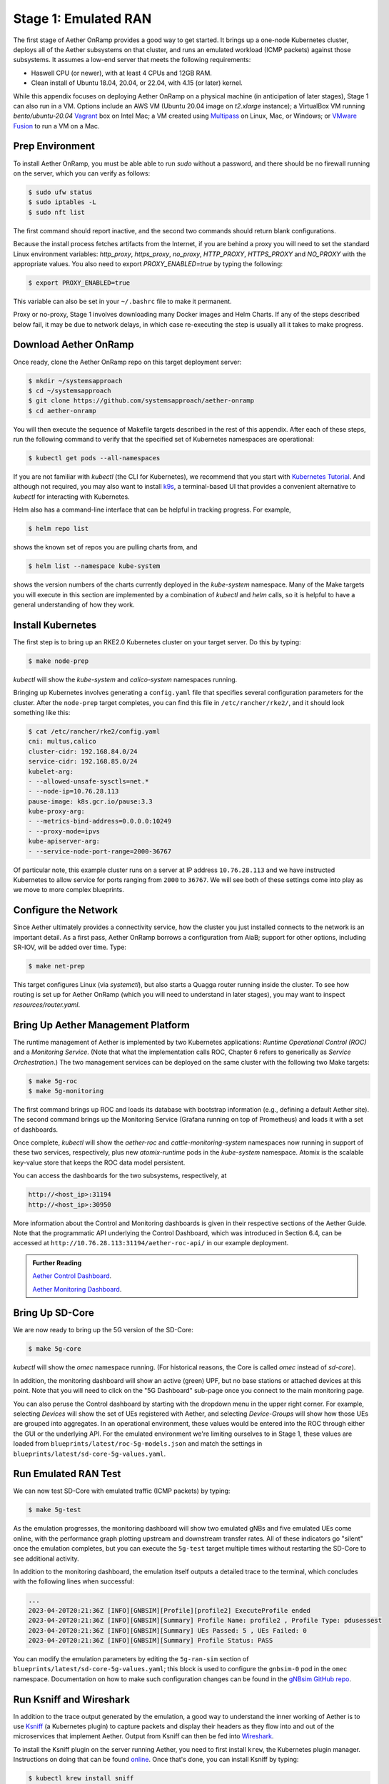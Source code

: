 Stage 1: Emulated RAN
-----------------------

The first stage of Aether OnRamp provides a good way to get
started. It brings up a one-node Kubernetes cluster, deploys all of
the Aether subsystems on that cluster, and runs an emulated workload
(ICMP packets) against those subsystems. It assumes a low-end server
that meets the following requirements:

* Haswell CPU (or newer), with at least 4 CPUs and 12GB RAM.
* Clean install of Ubuntu 18.04, 20.04, or 22.04, with 4.15 (or later) kernel.

While this appendix focuses on deploying Aether OnRamp on a physical
machine (in anticipation of later stages), Stage 1 can also run in a VM.
Options include an AWS VM (Ubuntu 20.04 image on `t2.xlarge`
instance); a VirtualBox VM running `bento/ubuntu-20.04` `Vagrant
<https://www.vagrantup.com>`_ box on Intel Mac; a VM created using
`Multipass <https://multipass.run>`_ on Linux, Mac, or Windows; or
`VMware Fusion <https://www.vmware.com/products/fusion.html>`__
to run a VM on a Mac.

Prep Environment
~~~~~~~~~~~~~~~~~~~~~

To install Aether OnRamp, you must be able able to run `sudo` without
a password, and there should be no firewall running on the server,
which you can verify as follows:

.. code-block::

   $ sudo ufw status
   $ sudo iptables -L
   $ sudo nft list

The first command should report inactive, and the second two commands
should return blank configurations.

Because the install process fetches artifacts from the Internet, if you
are behind a proxy you will need to set the standard Linux environment
variables: `http_proxy`, `https_proxy`, `no_proxy`, `HTTP_PROXY`,
`HTTPS_PROXY` and `NO_PROXY` with the appropriate values. You also
need to export `PROXY_ENABLED=true` by typing the following:

.. code-block::

   $ export PROXY_ENABLED=true

This variable can also be set in your ``~/.bashrc`` file to make it
permanent.

Proxy or no-proxy, Stage 1 involves downloading many Docker images and
Helm Charts. If any of the steps described below fail, it may be due
to network delays, in which case re-executing the step is usually all
it takes to make progress.

Download Aether OnRamp
~~~~~~~~~~~~~~~~~~~~~~~~~~~~~~~

Once ready, clone the Aether OnRamp repo on this target deployment
server:

.. code-block::

   $ mkdir ~/systemsapproach
   $ cd ~/systemsapproach
   $ git clone https://github.com/systemsapproach/aether-onramp
   $ cd aether-onramp

You will then execute the sequence of Makefile targets described in
the rest of this appendix. After each of these steps, run the
following command to verify that the specified set of Kubernetes
namespaces are operational:

.. code-block::

   $ kubectl get pods --all-namespaces

If you are not familiar with `kubectl` (the CLI for Kubernetes), we
recommend that you start with `Kubernetes Tutorial
<https://kubernetes.io/docs/tutorials/kubernetes-basics/>`__.  And
although not required, you may also want to install `k9s
<https://k9scli.io/>`__, a terminal-based UI that provides a
convenient alternative to `kubectl` for interacting with Kubernetes.

Helm also has a command-line interface that can be helpful in tracking
progress. For example,

.. code-block::

   $ helm repo list

shows the known set of repos you are pulling charts from, and

.. code-block::

   $ helm list --namespace kube-system

shows the version numbers of the charts currently deployed in the
`kube-system` namespace. Many of the Make targets you will execute in
this section are implemented by a combination of `kubectl` and `helm`
calls, so it is helpful to have a general understanding of how they work.

Install Kubernetes
~~~~~~~~~~~~~~~~~~~

The first step is to bring up an RKE2.0 Kubernetes cluster on your
target server. Do this by typing:

.. code-block::

   $ make node-prep

`kubectl` will show the `kube-system` and `calico-system` namespaces
running.

Bringing up Kubernetes involves generating a ``config.yaml`` file that
specifies several configuration parameters for the cluster. After the
``node-prep`` target completes, you can find this file in
``/etc/rancher/rke2/``, and it should look something like this:

.. code-block::

   $ cat /etc/rancher/rke2/config.yaml
   cni: multus,calico
   cluster-cidr: 192.168.84.0/24
   service-cidr: 192.168.85.0/24
   kubelet-arg:
   - --allowed-unsafe-sysctls=net.*
   - --node-ip=10.76.28.113
   pause-image: k8s.gcr.io/pause:3.3
   kube-proxy-arg:
   - --metrics-bind-address=0.0.0.0:10249
   - --proxy-mode=ipvs
   kube-apiserver-arg:
   - --service-node-port-range=2000-36767

Of particular note, this example cluster runs on a server at IP
address ``10.76.28.113`` and we have instructed Kubernetes to allow
service for ports ranging from ``2000`` to ``36767``. We will see both
of these settings come into play as we move to more complex blueprints.


Configure the Network
~~~~~~~~~~~~~~~~~~~~~

Since Aether ultimately provides a connectivity service, how the
cluster you just installed connects to the network is an important
detail. As a first pass, Aether OnRamp borrows a configuration from
AiaB; support for other options, including SR-IOV, will be added over
time.  Type:

.. code-block::

   $ make net-prep

This target configures Linux (via `systemctl`), but also starts a
Quagga router running inside the cluster. To see how routing is set up
for Aether OnRamp (which you will need to understand in later stages),
you may want to inspect `resources/router.yaml`.

Bring Up Aether Management Platform
~~~~~~~~~~~~~~~~~~~~~~~~~~~~~~~~~~~~~~

The runtime management of Aether is implemented by two Kubernetes
applications: *Runtime Operational Control (ROC)* and a *Monitoring
Service*. (Note that what the implementation calls ROC, Chapter 6
refers to generically as *Service Orchestration*.) The two management
services can be deployed on the same cluster with the following two
Make targets:

.. code-block::

   $ make 5g-roc
   $ make 5g-monitoring

The first command brings up ROC and loads its database with bootstrap
information (e.g., defining a default Aether site). The second command
brings up the Monitoring Service (Grafana running on top of
Prometheus) and loads it with a set of dashboards.

Once complete, `kubectl` will show the `aether-roc` and
`cattle-monitoring-system` namespaces now running in support of these
two services, respectively, plus new `atomix-runtime` pods in the
`kube-system` namespace.  Atomix is the scalable key-value store that
keeps the ROC data model persistent.

You can access the dashboards for the two subsystems, respectively, at

.. code-block::

   http://<host_ip>:31194
   http://<host_ip>:30950

More information about the Control and Monitoring dashboards is given
in their respective sections of the Aether Guide. Note that the
programmatic API underlying the Control Dashboard, which was
introduced in Section 6.4, can be accessed at
``http://10.76.28.113:31194/aether-roc-api/`` in our example
deployment.

.. _reading_dashboards:
.. admonition:: Further Reading

   `Aether Control Dashboard <https://docs.aetherproject.org/master/operations/gui.html>`__.

   `Aether Monitoring Dashboard <https://docs.aetherproject.org/master/developer/aiabhw5g.html#enable-monitoring>`__.

Bring Up SD-Core
~~~~~~~~~~~~~~~~~~~~~~~~~

We are now ready to bring up the 5G version of the SD-Core:

.. code-block::

   $ make 5g-core

`kubectl` will show the `omec` namespace running. (For historical
reasons, the Core is called `omec` instead of `sd-core`).

In addition, the monitoring dashboard will show an active (green) UPF,
but no base stations or attached devices at this point.  Note that you
will need to click on the "5G Dashboard" sub-page once you connect to
the main monitoring page.

You can also peruse the Control dashboard by starting with the
dropdown menu in the upper right corner. For example, selecting
`Devices` will show the set of UEs registered with Aether, and
selecting `Device-Groups` will show how those UEs are grouped into
aggregates. In an operational environment, these values would be
entered into the ROC through either the GUI or the underlying API. For
the emulated environment we're limiting ourselves to in Stage 1, these
values are loaded from ``blueprints/latest/roc-5g-models.json`` and match
the settings in ``blueprints/latest/sd-core-5g-values.yaml``.

Run Emulated RAN Test
~~~~~~~~~~~~~~~~~~~~~~~~~~~~~~~~~

We can now test SD-Core with emulated traffic (ICMP packets) by typing:

.. code-block::

   $ make 5g-test

As the emulation progresses, the monitoring dashboard will show two
emulated gNBs and five emulated UEs come online, with the performance
graph plotting upstream and downstream transfer rates. All of these
indicators go "silent" once the emulation completes, but you can
execute the ``5g-test`` target multiple times without restarting the
SD-Core to see additional activity.

In addition to the monitoring dashboard, the emulation itself outputs
a detailed trace to the terminal, which concludes with the following
lines when successful:

.. code-block::

   ...
   2023-04-20T20:21:36Z [INFO][GNBSIM][Profile][profile2] ExecuteProfile ended
   2023-04-20T20:21:36Z [INFO][GNBSIM][Summary] Profile Name: profile2 , Profile Type: pdusessest
   2023-04-20T20:21:36Z [INFO][GNBSIM][Summary] UEs Passed: 5 , UEs Failed: 0
   2023-04-20T20:21:36Z [INFO][GNBSIM][Summary] Profile Status: PASS

You can modify the emulation parameters by editing the ``5g-ran-sim``
section of ``blueprints/latest/sd-core-5g-values.yaml``; this block is
used to configure the ``gnbsim-0`` pod in the ``omec`` namespace.
Documentation on how to make such configuration changes can be found
in the `gNBsim GitHub repo
<https://github.com/omec-project/gnbsim>`__.


Run Ksniff and Wireshark
~~~~~~~~~~~~~~~~~~~~~~~~~~~

In addition to the trace output generated by the emulation, a good way
to understand the inner working of Aether is to use `Ksniff
<https://github.com/eldadru/ksniff>`__ (a Kubernetes plugin) to
capture packets and display their headers as they flow into and out of
the microservices that implement Aether. Output from Ksniff can then
be fed into `Wireshark <https://www.wireshark.org/>`__.

To install the Ksniff plugin on the server running Aether, you need to
first install ``krew``, the Kubernetes plugin manager. Instructions on
doing that can be found `online
<https://krew.sigs.k8s.io/docs/user-guide/setup/install/>`__. Once
that's done, you can install Ksniff by typing:

.. code-block::

   $ kubectl krew install sniff

You can then run Ksniff in the context of a specific Kubernetes pod by
specifying their namespace and instance names, and then redirecting
the output to Wireshark. If you don't have a desktop environment on
your Aether server, you can either view the output using a simpler
packet analyzer, such as `tshark
<https://www.wireshark.org/docs/man-pages/tshark.html>`__, or by
redirecting the PCAP output in a file and transfer it a desktop
machine for viewing in Wireshark.

For example, the following captures and displays traffic into and out
of the UPF.  Of course, you'll also need to restart the RAN emulator
to generate workload for this tool to capture.

.. code-block::

   $ kubectl sniff -n omec upf-0 -o - | tshark -r -

As another example, you might want to sniff the ``router`` pod to see
how traffic is passed between UEs and the UPF (on the access side) and
between the UPF and the Internet (on the core side). In this case, it
can be helpful to filter the output, for example, by selecting a
specific interface on the router:

.. code-block::

    $ kubectl sniff -n default router -i access-gw -o - | tshark -r -

In this case, ``access-gw`` is the name of the router's access-side
interface (i.e., the N3 interface as defined by 3GPP).

Packet capture is a great way to learn about the SD-Core and other
components, since you can watch them in action. It can also be a
valuable diagnostic tool, which is a topic we return to in later
stages as we bring up more complex configurations.


Clean Up
~~~~~~~~~~~~~~~~~

Working in reverse order, the following Make targets tear down the
three applications you just installed, restoring the base Kubernetes
cluster (plus Quagga router):

.. code-block::

   $ make core-clean
   $ make monitoring-clean
   $ make roc-clean

If you want to also tear down Kubernetes for a fresh install, type:

.. code-block::

   $ make net-clean
   $ make clean


